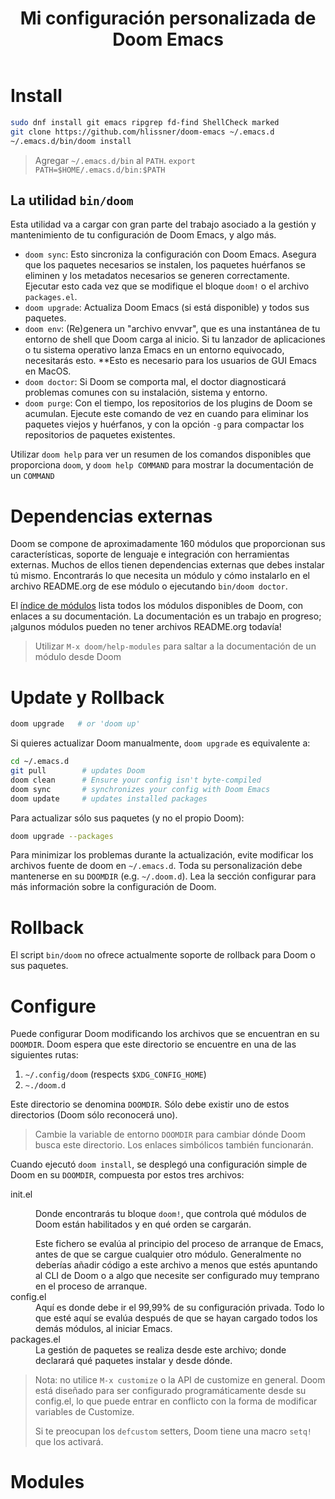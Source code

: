 #+title: Mi configuración personalizada de Doom Emacs
#+startup: nofold

* Install

#+begin_src bash
sudo dnf install git emacs ripgrep fd-find ShellCheck marked
git clone https://github.com/hlissner/doom-emacs ~/.emacs.d
~/.emacs.d/bin/doom install
#+end_src

#+begin_quote
Agregar =~/.emacs.d/bin= al ~PATH~. ~export PATH=$HOME/.emacs.d/bin:$PATH~
#+end_quote

** La utilidad ~bin/doom~

Esta utilidad va a cargar con gran parte del trabajo asociado a la gestión y mantenimiento de tu configuración de Doom Emacs, y algo más.

+ ~doom sync~: Esto sincroniza la configuración con Doom Emacs. Asegura que los paquetes necesarios se instalen, los paquetes huérfanos se eliminen y los metadatos necesarios se generen correctamente. Ejecutar esto cada vez que se modifique el bloque ~doom!~ o el archivo ~packages.el~.
+ ~doom upgrade~: Actualiza Doom Emacs (si está disponible) y todos sus paquetes.
+ ~doom env~: (Re)genera un "archivo envvar", que es una instantánea de tu entorno de shell que Doom carga al inicio. Si tu lanzador de aplicaciones o tu sistema operativo lanza Emacs en un entorno equivocado, necesitarás esto. **Esto es necesario para los usuarios de GUI Emacs en MacOS.
+ ~doom doctor~: Si Doom se comporta mal, el doctor diagnosticará problemas comunes con su instalación, sistema y entorno.
+ ~doom purge~: Con el tiempo, los repositorios de los plugins de Doom se acumulan. Ejecute este comando de vez en cuando para eliminar los paquetes viejos y huérfanos, y con la opción ~-g~ para compactar los repositorios de paquetes existentes.

Utilizar ~doom help~ para ver un resumen de los comandos disponibles que proporciona ~doom~, y ~doom help COMMAND~ para mostrar la documentación de un ~COMMAND~

* Dependencias externas

Doom se compone de aproximadamente 160 módulos que proporcionan sus características, soporte de lenguaje e integración con herramientas externas. Muchos de ellos tienen dependencias externas que debes instalar tú mismo. Encontrarás lo que necesita un módulo y cómo instalarlo en el archivo README.org de ese módulo o ejecutando ~bin/doom doctor~.

El [[https://github.com/hlissner/doom-emacs/blob/develop/docs/modules.org][índice de módulos]] lista todos los módulos disponibles de Doom, con enlaces a su documentación. La documentación es un trabajo en progreso; ¡algunos módulos pueden no tener archivos README.org todavía!

#+begin_quote
Utilizar ~M-x doom/help-modules~ para saltar a la documentación de un módulo desde Doom
#+end_quote

* Update y Rollback

#+begin_src bash
doom upgrade   # or 'doom up'
#+end_src

Si quieres actualizar Doom manualmente, ~doom upgrade~ es equivalente a:

#+begin_src bash
cd ~/.emacs.d
git pull        # updates Doom
doom clean      # Ensure your config isn't byte-compiled
doom sync       # synchronizes your config with Doom Emacs
doom update     # updates installed packages
#+end_src

Para actualizar sólo sus paquetes (y no el propio Doom):

#+begin_src bash
doom upgrade --packages
#+end_src

Para minimizar los problemas durante la actualización, evite modificar los archivos fuente de doom en =~/.emacs.d=. Toda su personalización debe mantenerse en su =DOOMDIR= (e.g. =~/.doom.d=). Lea la sección configurar para más información sobre la configuración de Doom.

* Rollback

El script =bin/doom= no ofrece actualmente soporte de rollback para Doom o sus paquetes.

* Configure

Puede configurar Doom modificando los archivos que se encuentran en su =DOOMDIR=. Doom espera que este directorio se encuentre en una de las siguientes rutas:

1. =~/.config/doom= (respects ~$XDG_CONFIG_HOME~)
2. =~./doom.d=

Este directorio se denomina =DOOMDIR=. Sólo debe existir uno de estos directorios (Doom sólo reconocerá uno).

#+begin_quote
Cambie la variable de entorno =DOOMDIR= para cambiar dónde Doom busca este directorio. Los enlaces simbólicos también funcionarán.
#+end_quote

Cuando ejecutó =doom install=, se desplegó una configuración simple de Doom en su =DOOMDIR=, compuesta por estos tres archivos:

+ init.el :: Donde encontrarás tu bloque =doom!=, que controla qué módulos de Doom están habilitados y en qué orden se cargarán.

  Este fichero se evalúa al principio del proceso de arranque de Emacs, antes de que se cargue cualquier otro módulo. Generalmente no deberías añadir código a este archivo a menos que estés apuntando al CLI de Doom o a algo que necesite ser configurado muy temprano en el proceso de arranque.
+ config.el :: Aquí es donde debe ir el 99,99% de su configuración privada. Todo lo que esté aquí se evalúa después de que se hayan cargado todos los demás módulos, al iniciar Emacs.
+ packages.el :: La gestión de paquetes se realiza desde este archivo; donde declarará qué paquetes instalar y desde dónde.

#+begin_quote
Nota: no utilice =M-x customize= o la API de customize en general. Doom está diseñado para ser configurado programáticamente desde su config.el, lo que puede entrar en conflicto con la forma de modificar variables de Customize.

Si te preocupan los =defcustom= setters, Doom tiene una macro =setq!= que los activará.
#+end_quote

* Modules

